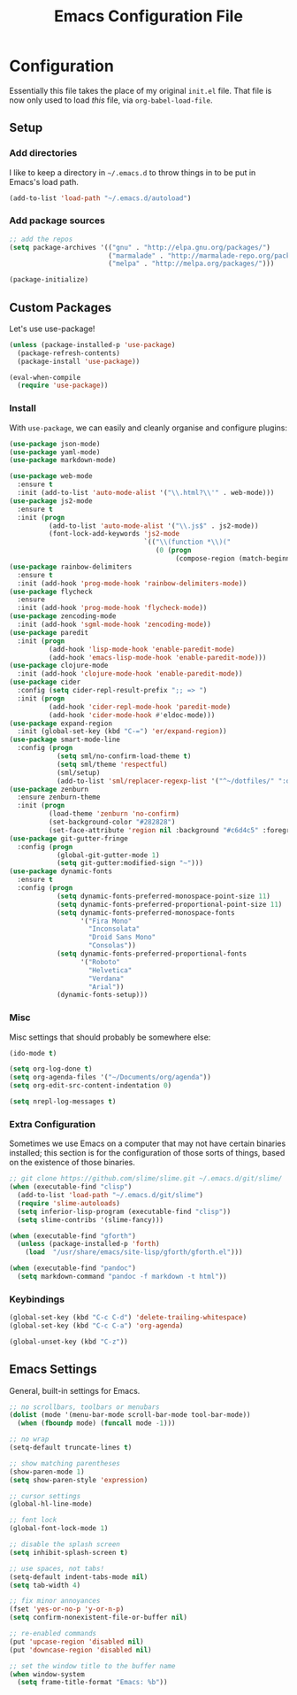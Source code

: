 #+TITLE: Emacs Configuration File
#+OPTIONS: toc:2

* Configuration

Essentially this file takes the place of my original =init.el= file. That file is now only
used to load /this/ file, via =org-babel-load-file=.

** Setup

*** Add directories

I like to keep a directory in =~/.emacs.d= to throw things in to be put in Emacs's load path.

#+begin_src emacs-lisp
(add-to-list 'load-path "~/.emacs.d/autoload")
#+end_src

*** Add package sources

#+begin_src emacs-lisp
;; add the repos
(setq package-archives '(("gnu" . "http://elpa.gnu.org/packages/")
                         ("marmalade" . "http://marmalade-repo.org/packages/")
                         ("melpa" . "http://melpa.org/packages/")))

(package-initialize)
#+end_src

** Custom Packages

Let's use use-package!

#+begin_src emacs-lisp
(unless (package-installed-p 'use-package)
  (package-refresh-contents)
  (package-install 'use-package))

(eval-when-compile
  (require 'use-package))
#+end_src

*** Install

With =use-package=, we can easily and cleanly organise and configure plugins:

#+begin_src emacs-lisp
(use-package json-mode)
(use-package yaml-mode)
(use-package markdown-mode)

(use-package web-mode
  :ensure t
  :init (add-to-list 'auto-mode-alist '("\\.html?\\'" . web-mode)))
(use-package js2-mode
  :ensure t
  :init (progn
          (add-to-list 'auto-mode-alist '("\\.js$" . js2-mode))
          (font-lock-add-keywords 'js2-mode
                                  `(("\\(function *\\)("
                                     (0 (progn
                                          (compose-region (match-beginning 1) (match-end 1) "\u0192"))))))))
(use-package rainbow-delimiters
  :ensure t
  :init (add-hook 'prog-mode-hook 'rainbow-delimiters-mode))
(use-package flycheck
  :ensure
  :init (add-hook 'prog-mode-hook 'flycheck-mode))
(use-package zencoding-mode
  :init (add-hook 'sgml-mode-hook 'zencoding-mode))
(use-package paredit
  :init (progn
          (add-hook 'lisp-mode-hook 'enable-paredit-mode)
          (add-hook 'emacs-lisp-mode-hook 'enable-paredit-mode)))
(use-package clojure-mode
  :init (add-hook 'clojure-mode-hook 'enable-paredit-mode))
(use-package cider
  :config (setq cider-repl-result-prefix ";; => ")
  :init (progn
          (add-hook 'cider-repl-mode-hook 'paredit-mode)
          (add-hook 'cider-mode-hook #'eldoc-mode)))
(use-package expand-region
  :init (global-set-key (kbd "C-=") 'er/expand-region))
(use-package smart-mode-line
  :config (progn
            (setq sml/no-confirm-load-theme t)
            (setq sml/theme 'respectful)
            (sml/setup)
            (add-to-list 'sml/replacer-regexp-list '("^~/dotfiles/" ":dotfiles:") t)))
(use-package zenburn
  :ensure zenburn-theme
  :init (progn
          (load-theme 'zenburn 'no-confirm)
          (set-background-color "#282828")
          (set-face-attribute 'region nil :background "#c6d4c5" :foreground "#444")))
(use-package git-gutter-fringe
  :config (progn
            (global-git-gutter-mode 1)
            (setq git-gutter:modified-sign "~")))
(use-package dynamic-fonts
  :ensure t
  :config (progn
            (setq dynamic-fonts-preferred-monospace-point-size 11)
            (setq dynamic-fonts-preferred-proportional-point-size 11)
            (setq dynamic-fonts-preferred-monospace-fonts
                  '("Fira Mono"
                    "Inconsolata"
                    "Droid Sans Mono"
                    "Consolas"))
            (setq dynamic-fonts-preferred-proportional-fonts
                  '("Roboto"
                    "Helvetica"
                    "Verdana"
                    "Arial"))
            (dynamic-fonts-setup)))
#+end_src

*** Misc

Misc settings that should probably be somewhere else:

#+begin_src emacs-lisp
(ido-mode t)

(setq org-log-done t)
(setq org-agenda-files '("~/Documents/org/agenda"))
(setq org-edit-src-content-indentation 0)

(setq nrepl-log-messages t)
#+end_src

*** Extra Configuration

Sometimes we use Emacs on a computer that may not have certain binaries installed;
this section is for the configuration of those sorts of things, based on the existence
of those binaries.

#+begin_src emacs-lisp
;; git clone https://github.com/slime/slime.git ~/.emacs.d/git/slime/
(when (executable-find "clisp")
  (add-to-list 'load-path "~/.emacs.d/git/slime")
  (require 'slime-autoloads)
  (setq inferior-lisp-program (executable-find "clisp"))
  (setq slime-contribs '(slime-fancy)))

(when (executable-find "gforth")
  (unless (package-installed-p 'forth)
    (load  "/usr/share/emacs/site-lisp/gforth/gforth.el")))

(when (executable-find "pandoc")
  (setq markdown-command "pandoc -f markdown -t html"))
#+end_src

*** Keybindings

#+begin_src emacs-lisp
(global-set-key (kbd "C-c C-d") 'delete-trailing-whitespace)
(global-set-key (kbd "C-c C-a") 'org-agenda)

(global-unset-key (kbd "C-z"))
#+end_src

** Emacs Settings

General, built-in settings for Emacs.

#+begin_src emacs-lisp
;; no scrollbars, toolbars or menubars
(dolist (mode '(menu-bar-mode scroll-bar-mode tool-bar-mode))
  (when (fboundp mode) (funcall mode -1)))

;; no wrap
(setq-default truncate-lines t)

;; show matching parentheses
(show-paren-mode 1)
(setq show-paren-style 'expression)

;; cursor settings
(global-hl-line-mode)

;; font lock
(global-font-lock-mode 1)

;; disable the splash screen
(setq inhibit-splash-screen t)

;; use spaces, not tabs!
(setq-default indent-tabs-mode nil)
(setq tab-width 4)

;; fix minor annoyances
(fset 'yes-or-no-p 'y-or-n-p)
(setq confirm-nonexistent-file-or-buffer nil)

;; re-enabled commands
(put 'upcase-region 'disabled nil)
(put 'downcase-region 'disabled nil)

;; set the window title to the buffer name
(when window-system
  (setq frame-title-format "Emacs: %b"))
#+end_src
